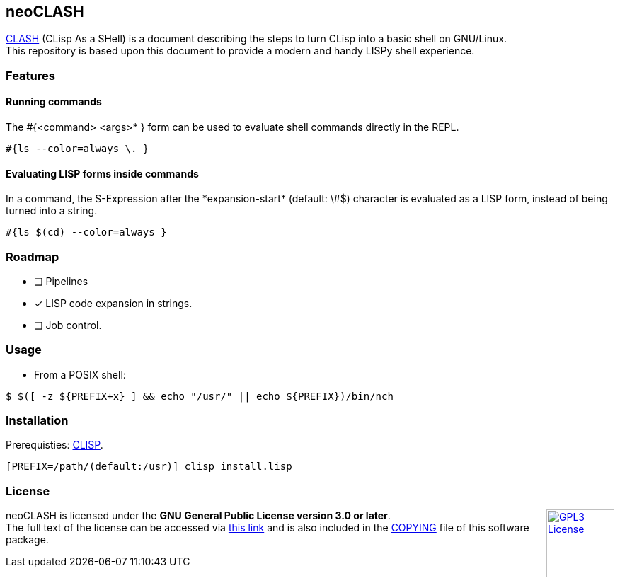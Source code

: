 == neoCLASH

link:https://clisp.sourceforge.io/clash.html[CLASH] (CLisp As a SHell) is a 
document describing the steps to turn CLisp into a basic shell on GNU/Linux. +
This repository is based upon this document to provide a modern and handy
LISPy shell experience.

=== Features

==== Running commands

The +#{<command> <args>* }+ form can be used to evaluate shell commands directly in the REPL.

[source,lisp]
----
#{ls --color=always \. }
----

==== Evaluating LISP forms inside commands

In a command, the S-Expression after the +*expansion-start*+ (default: +\#$+) character is evaluated as a LISP form, instead of being turned into a string.

[source,lisp]
----
#{ls $(cd) --color=always }
----

=== Roadmap

* [ ] Pipelines
* [x] LISP code expansion in strings.
* [ ] Job control.

=== Usage

* From a POSIX shell:

[source,bash]
----
$ $([ -z ${PREFIX+x} ] && echo "/usr/" || echo ${PREFIX})/bin/nch
----

=== Installation

Prerequisties: link:https://clisp.sourceforge.io/[+CLISP+].

[source,bash]
----
[PREFIX=/path/(default:/usr)] clisp install.lisp
----

=== License

++++
<a href="https://www.gnu.org/licenses/gpl-3.0.en.html">
<img align="right" height="96" alt="GPL3 License" src="https://www.gnu.org/graphics/gplv3-with-text-136x68.png" />
</a>
++++

neoCLASH is licensed under the *GNU General Public License version 3.0 or later*. +
The full text of the license can be accessed via 
link:https://www.gnu.org/licenses/gpl-3.0-standalone.html[this link] 
and is also included in the link:COPYING[COPYING] file of this software package.
